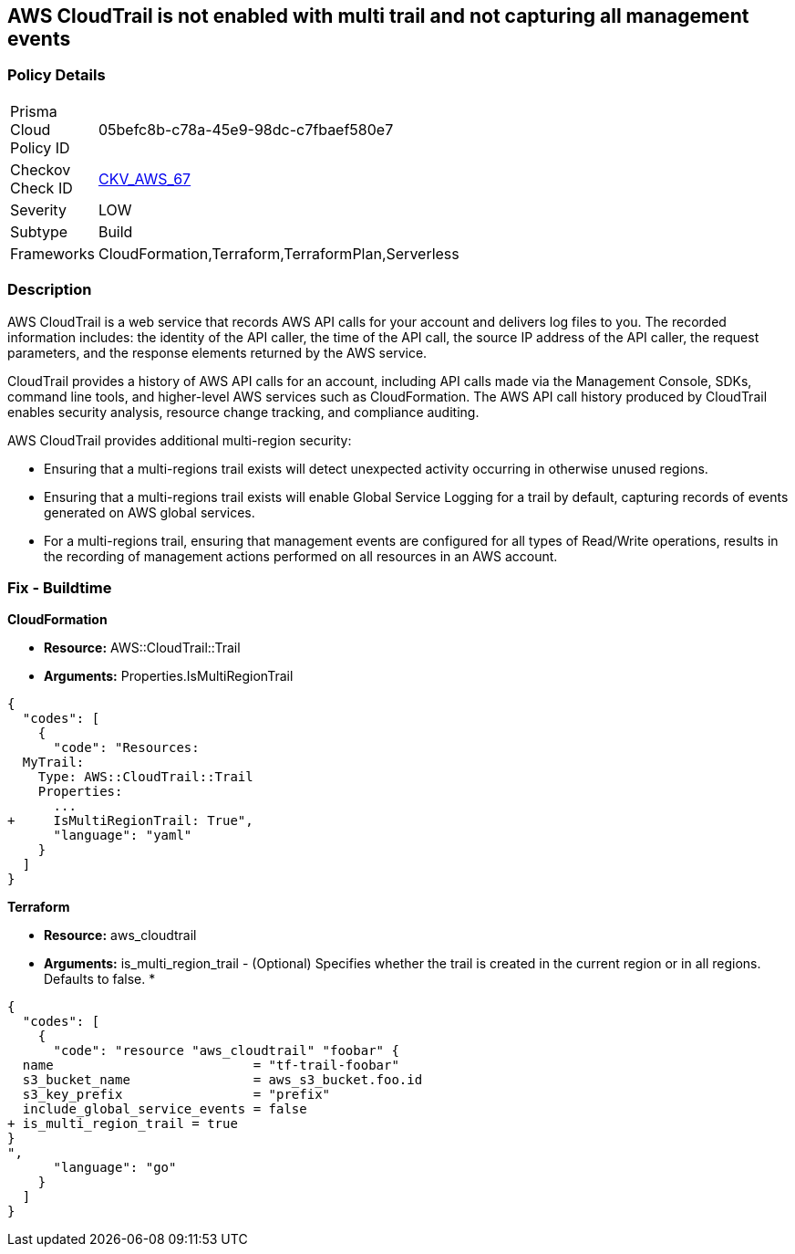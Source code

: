 == AWS CloudTrail is not enabled with multi trail and not capturing all management events


=== Policy Details 

[width=45%]
[cols="1,1"]
|===
|Prisma Cloud Policy ID 
| 05befc8b-c78a-45e9-98dc-c7fbaef580e7

|Checkov Check ID 
| https://github.com/bridgecrewio/checkov/tree/master/checkov/terraform/checks/resource/aws/CloudtrailMultiRegion.py[CKV_AWS_67]

|Severity
|LOW

|Subtype
|Build
//, Run

|Frameworks
|CloudFormation,Terraform,TerraformPlan,Serverless

|===


=== Description 


AWS CloudTrail is a web service that records AWS API calls for your account and delivers log files to you.
The recorded information includes: the identity of the API caller, the time of the API call, the source IP address of the API caller, the request parameters, and the response elements returned by the AWS service.

CloudTrail provides a history of AWS API calls for an account, including API calls made via the Management Console, SDKs, command line tools, and higher-level AWS services such as CloudFormation.
The AWS API call history produced by CloudTrail enables security analysis, resource change tracking, and compliance auditing.

AWS CloudTrail provides additional multi-region security:

* Ensuring that a multi-regions trail exists will detect unexpected activity occurring in otherwise unused regions.
* Ensuring that a multi-regions trail exists will enable Global Service Logging for a trail by default, capturing records of events generated on AWS global services.
* For a multi-regions trail, ensuring that management events are configured for all types of Read/Write operations, results in the recording of management actions performed on all resources in an AWS account.

////
=== Fix - Runtime


* AWS Console* 


To enable global (multi-region) CloudTrail logging, follow these steps:

. Log in to the AWS Management Console at https://console.aws.amazon.com/.

. Open the https://console.aws.amazon.com/cloudtrail/ [Cloudtrail dashboard].

. On the left navigation pane, click * Trails*.

. Click * Get Started Now*.

. Click * Add new trail **.

. Enter a trail name in the * Trail name* box.

. Set * Apply trail to all regions* option to * Yes*.

. Enter an S3 bucket name in the * S3 bucket* box.

. Click * Create*.
+
If one or more trail already exist, select the target trail to enable global logging, using the following steps:

. Next to * Apply trail to all regions*, click the edit icon (pencil) and select * Yes*.

. Click * Save*.

. Next to * Management Events*, click the edit icon (pencil) and select * All* Read/Write Events.

. Click * Save*.


* CLI Command* 


To create a multi-region trail, use the following command:
[,bash]
----
aws cloudtrail create-trail
--name & lt;trail_name>
--bucket-name & lt;s3_bucket_for_cloudtrail>
--is-multi-region-trail aws cloudtrail update-trail
--name & lt;trail_name>
--is-multi-region-trail
----

[NOTE]
====
Creating a CloudTrail with a CLI command, without providing any overriding options, configures Read/Write Management Events to All.
====
////

=== Fix - Buildtime


*CloudFormation* 


* *Resource:* AWS::CloudTrail::Trail
* *Arguments:* Properties.IsMultiRegionTrail


[source,yaml]
----
{
  "codes": [
    {
      "code": "Resources: 
  MyTrail:
    Type: AWS::CloudTrail::Trail
    Properties: 
      ...
+     IsMultiRegionTrail: True",
      "language": "yaml"
    }
  ]
}
----

*Terraform* 


* *Resource:* aws_cloudtrail
* *Arguments:* is_multi_region_trail - (Optional) Specifies whether the trail is created in the current region or in all regions.
Defaults to false.
*


[source,go]
----
{
  "codes": [
    {
      "code": "resource "aws_cloudtrail" "foobar" {
  name                          = "tf-trail-foobar"
  s3_bucket_name                = aws_s3_bucket.foo.id
  s3_key_prefix                 = "prefix"
  include_global_service_events = false
+ is_multi_region_trail = true
}
",
      "language": "go"
    }
  ]
}
----
